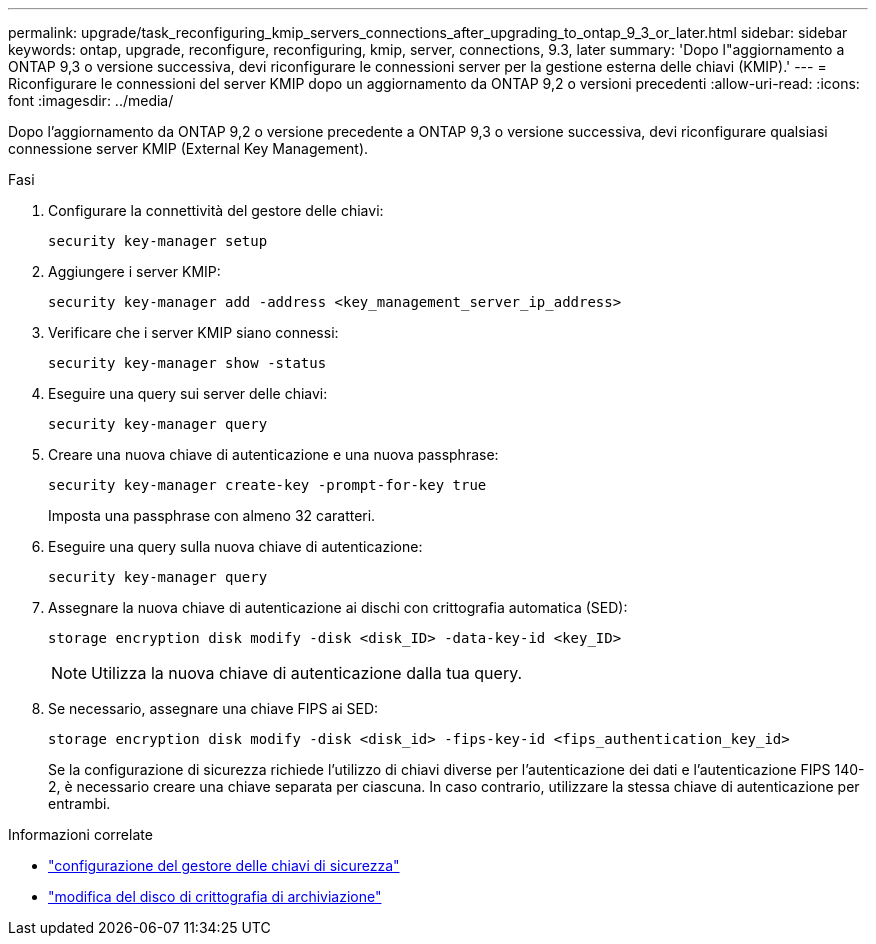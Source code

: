 ---
permalink: upgrade/task_reconfiguring_kmip_servers_connections_after_upgrading_to_ontap_9_3_or_later.html 
sidebar: sidebar 
keywords: ontap, upgrade, reconfigure, reconfiguring, kmip, server, connections, 9.3, later 
summary: 'Dopo l"aggiornamento a ONTAP 9,3 o versione successiva, devi riconfigurare le connessioni server per la gestione esterna delle chiavi (KMIP).' 
---
= Riconfigurare le connessioni del server KMIP dopo un aggiornamento da ONTAP 9,2 o versioni precedenti
:allow-uri-read: 
:icons: font
:imagesdir: ../media/


[role="lead"]
Dopo l'aggiornamento da ONTAP 9,2 o versione precedente a ONTAP 9,3 o versione successiva, devi riconfigurare qualsiasi connessione server KMIP (External Key Management).

.Fasi
. Configurare la connettività del gestore delle chiavi:
+
[source, cli]
----
security key-manager setup
----
. Aggiungere i server KMIP:
+
[source, cli]
----
security key-manager add -address <key_management_server_ip_address>
----
. Verificare che i server KMIP siano connessi:
+
[source, cli]
----
security key-manager show -status
----
. Eseguire una query sui server delle chiavi:
+
[source, cli]
----
security key-manager query
----
. Creare una nuova chiave di autenticazione e una nuova passphrase:
+
[source, cli]
----
security key-manager create-key -prompt-for-key true
----
+
Imposta una passphrase con almeno 32 caratteri.

. Eseguire una query sulla nuova chiave di autenticazione:
+
[source, cli]
----
security key-manager query
----
. Assegnare la nuova chiave di autenticazione ai dischi con crittografia automatica (SED):
+
[source, cli]
----
storage encryption disk modify -disk <disk_ID> -data-key-id <key_ID>
----
+

NOTE: Utilizza la nuova chiave di autenticazione dalla tua query.

. Se necessario, assegnare una chiave FIPS ai SED:
+
[source, cli]
----
storage encryption disk modify -disk <disk_id> -fips-key-id <fips_authentication_key_id>
----
+
Se la configurazione di sicurezza richiede l'utilizzo di chiavi diverse per l'autenticazione dei dati e l'autenticazione FIPS 140-2, è necessario creare una chiave separata per ciascuna.  In caso contrario, utilizzare la stessa chiave di autenticazione per entrambi.



.Informazioni correlate
* link:https://docs.netapp.com/us-en/ontap-cli-9161/security-key-manager-setup.html["configurazione del gestore delle chiavi di sicurezza"^]
* link:https://docs.netapp.com/us-en/ontap-cli/storage-encryption-disk-modify.html["modifica del disco di crittografia di archiviazione"^]

